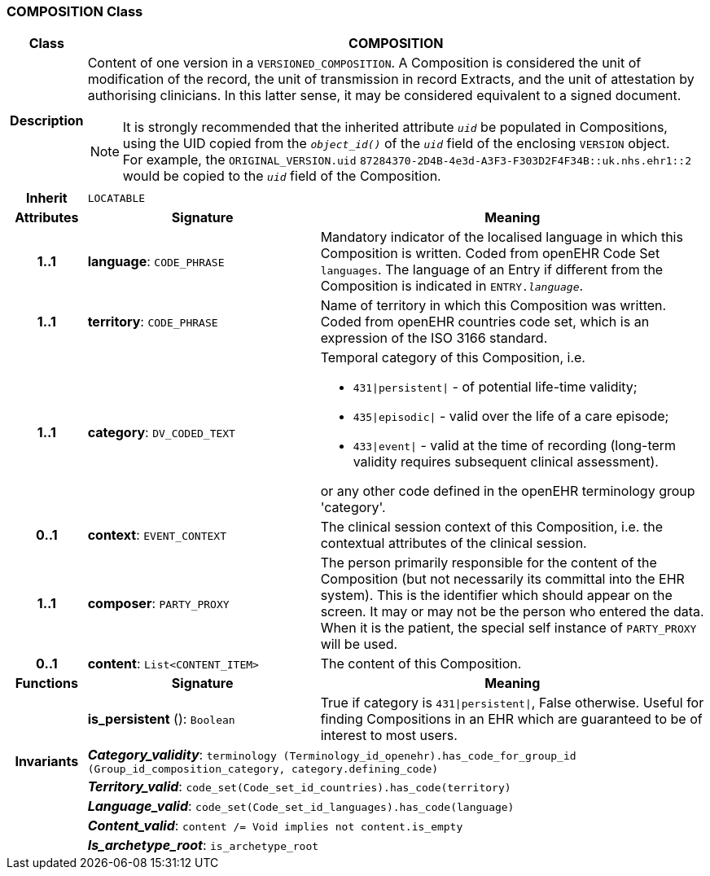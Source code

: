=== COMPOSITION Class

[cols="^1,3,5"]
|===
h|*Class*
2+^h|*COMPOSITION*

h|*Description*
2+a|Content of one version in a `VERSIONED_COMPOSITION`. A Composition is considered the unit of modification of the record, the unit of transmission in record Extracts, and the unit of attestation by authorising clinicians. In this latter sense, it may be considered equivalent to a signed document.

NOTE: It is strongly recommended that the inherited attribute `_uid_` be populated in Compositions, using the UID copied from the `_object_id()_` of the `_uid_` field of the enclosing `VERSION` object. +
For example, the `ORIGINAL_VERSION.uid` `87284370-2D4B-4e3d-A3F3-F303D2F4F34B::uk.nhs.ehr1::2` would be copied to the `_uid_` field of the Composition.

h|*Inherit*
2+|`LOCATABLE`

h|*Attributes*
^h|*Signature*
^h|*Meaning*

h|*1..1*
|*language*: `CODE_PHRASE`
a|Mandatory indicator of the localised language in which this Composition is written. Coded from openEHR Code Set  `languages`. The language of an Entry if different from the Composition is indicated in `ENTRY._language_`.

h|*1..1*
|*territory*: `CODE_PHRASE`
a|Name of territory in which this Composition was written. Coded from openEHR  countries  code set, which is an expression of the ISO 3166 standard.

h|*1..1*
|*category*: `DV_CODED_TEXT`
a|Temporal category of this Composition, i.e.

* `431&#124;persistent&#124;` - of potential life-time validity;
* `435&#124;episodic&#124;` - valid over the life of a care episode;
* `433&#124;event&#124;` - valid at the time of recording (long-term validity requires subsequent clinical assessment).

or any other code defined in the openEHR terminology group 'category'.

h|*0..1*
|*context*: `EVENT_CONTEXT`
a|The clinical session context of this Composition, i.e. the contextual attributes of the clinical session.

h|*1..1*
|*composer*: `PARTY_PROXY`
a|The person primarily responsible for the content of the Composition (but not necessarily its committal into the EHR system). This is the identifier which should appear on the screen. It may or may not be the person who entered the data. When it is the patient, the special self  instance of `PARTY_PROXY` will be used.

h|*0..1*
|*content*: `List<CONTENT_ITEM>`
a|The content of this Composition.
h|*Functions*
^h|*Signature*
^h|*Meaning*

h|
|*is_persistent* (): `Boolean`
a|True if category is `431&#124;persistent&#124;`, False otherwise. Useful for finding Compositions in an EHR which are guaranteed to be of interest to most users.

h|*Invariants*
2+a|*_Category_validity_*: `terminology (Terminology_id_openehr).has_code_for_group_id (Group_id_composition_category, category.defining_code)`

h|
2+a|*_Territory_valid_*: `code_set(Code_set_id_countries).has_code(territory)`

h|
2+a|*_Language_valid_*: `code_set(Code_set_id_languages).has_code(language)`

h|
2+a|*_Content_valid_*: `content /= Void implies not content.is_empty`

h|
2+a|*_Is_archetype_root_*: `is_archetype_root`
|===
